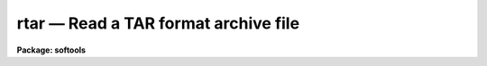 rtar — Read a TAR format archive file
=====================================

**Package: softools**

.. raw:: html

  <BODY>
  <TABLE WIDTH="100%" BORDER=0><TR>
  <TD ALIGN=LEFT><FONT SIZE=4>
  <B>rtar (Oct92)</B></FONT></TD>
  <TD ALIGN=CENTER><FONT SIZE=4>
  <B>softools</B>
  </FONT></TD>
  <TD ALIGN=RIGHT><FONT SIZE=4>
  <B>rtar (Oct92)</B></FONT></TD>
  </TR></TABLE><P>
  <TITLE>rtar</TITLE>
  <UL>
  </UL>
  <H2><A NAME="s_name">NAME</A></H2>
  <! BeginSection: 'NAME'>
  <UL>
  rtar -- read TAR format archive file
  </UL>
  <! EndSection:   'NAME'>
  <H2><A NAME="s_usage">USAGE</A></H2>
  <! BeginSection: 'USAGE'>
  <UL>
  rtar [ flags ] [ archive ] [ after ] [ files ]
  </UL>
  <! EndSection:   'USAGE'>
  <H2><A NAME="s_parameters">PARAMETERS</A></H2>
  <! BeginSection: 'PARAMETERS'>
  <UL>
  <DL>
  <DT><B><A NAME="l_">-a</A></B></DT>
  <! Sec='PARAMETERS' Level=0 Label='' Line='-a'>
  <DD>Advance to the archive file named by the <I>after</I> argument before
  performing the main operation.  The extract or list operation will begin with
  the file <I>after</I> and continue to the end of the archive.
  </DD>
  </DL>
  <DL>
  <DT><B><A NAME="l_">-b</A></B></DT>
  <! Sec='PARAMETERS' Level=0 Label='' Line='-b'>
  <DD>Output only binary byte stream files.  By default, <I>rtar</I> outputs text
  files in the host system textfile format.  The conversion from the byte stream
  <I>tar</I> format to host textfile format may involve modification of the
  file, e.g., conversion from ASCII to EBCDIC.  A binary extraction copies
  the file to disk without modification.
  </DD>
  </DL>
  <DL>
  <DT><B><A NAME="l_">-d</A></B></DT>
  <! Sec='PARAMETERS' Level=0 Label='' Line='-d'>
  <DD>Print detailed information about what <I>rtar</I> is doing.
  </DD>
  </DL>
  <DL>
  <DT><B><A NAME="l_">-e</A></B></DT>
  <! Sec='PARAMETERS' Level=0 Label='' Line='-e'>
  <DD>Extract the entire contents of the tape <I>excluding</I> the files or directories
  listed in <I>files</I>.
  </DD>
  </DL>
  <DL>
  <DT><B><A NAME="l_">-f filename</A></B></DT>
  <! Sec='PARAMETERS' Level=0 Label='' Line='-f filename'>
  <DD><I>Rtar</I> uses the first filename argument as the host filename of the
  archive instead of reading from <I>stdin</I>.   Magtape devices should be
  specified using the host device name, e.g., "/dev/nrmt8"<TT> or </TT>"MSA0"<TT>.
  Since <I>rtar</I> is a host level program and does not read the IRAF tapecap
  file, IRAF device names such as "<TT>mta</TT>" cannot be used.
  </DD>
  </DL>
  <DL>
  <DT><B><A NAME="l_">-l</A></B></DT>
  <! Sec='PARAMETERS' Level=0 Label='' Line='-l'>
  <DD>Do not try to resolve file links by a disk to disk file copy.  By default,
  if file A appears in the archive as a link to file B,
  <I>rtar</I> trys to resolve the link by performing a disk to disk copy of
  file B to A.  This is valid providing file B was present in the archive and
  has already been extracted.  If the <B>l</B> flag is present linked files
  will not be extracted.
  </DD>
  </DL>
  <DL>
  <DT><B><A NAME="l_">-m</A></B></DT>
  <! Sec='PARAMETERS' Level=0 Label='' Line='-m'>
  <DD>Do not restore the file modify time.
  </DD>
  </DL>
  <DL>
  <DT><B><A NAME="l_">-n</A></B></DT>
  <! Sec='PARAMETERS' Level=0 Label='' Line='-n'>
  <DD>Do not strip trailing blank lines from text files read from the tape.
  The default is to strip any blank lines at the ends of files.
  This is necessary when the file was written by <I>wtar</I> on a system
  like VMS, where the size of the file is not known before it has been
  read.  The <I>wtar</I> utility must guess at the final size and pad the
  file at the end with spaces to ensure that the size of the file actually
  written agrees with the file header.
  </DD>
  </DL>
  <DL>
  <DT><B><A NAME="l_">-o</A></B></DT>
  <! Sec='PARAMETERS' Level=0 Label='' Line='-o'>
  <DD>Omit binary files when performing the extraction.  A binary file is any
  file containing ASCII values other than 040 through 0176 (the printable
  ASCII characters), tab, or newline in the first 512 byte block of the file.
  </DD>
  </DL>
  <DL>
  <DT><B><A NAME="l_">-p pathprefix</A></B></DT>
  <! Sec='PARAMETERS' Level=0 Label='' Line='-p pathprefix'>
  <DD>When creating directories and files from the pathnames recorded in the archive,
  omit the given path prefix if it matches the pathname given in the archive.
  This feature is used to relocate directories, or to read tar archives
  containing absolute pathnames.  For example, given "<TT>-p /usr/</TT>", the archive
  pathname "/usr/me/file"<TT> would be written to the file </TT>"me/file"<TT>.
  </DD>
  </DL>
  <DL>
  <DT><B><A NAME="l_">-r</A></B></DT>
  <! Sec='PARAMETERS' Level=0 Label='' Line='-r'>
  <DD>The extracted file replaces any existing file of the same name, i.e.,
  <I>rtar</I> performs a delete before creating the extracted file.
  </DD>
  </DL>
  <DL>
  <DT><B><A NAME="l_">-t</A></B></DT>
  <! Sec='PARAMETERS' Level=0 Label='' Line='-t'>
  <DD>The names of the specified files are listed each time they occur on
  the tape.  If no <I>files</I> argument is given, all of the names on the tape
  are listed.
  </DD>
  </DL>
  <DL>
  <DT><B><A NAME="l_">-u</A></B></DT>
  <! Sec='PARAMETERS' Level=0 Label='' Line='-u'>
  <DD>Do not attempt to restore the owner and group identification of each file.
  </DD>
  </DL>
  <DL>
  <DT><B><A NAME="l_">-v</A></B></DT>
  <! Sec='PARAMETERS' Level=0 Label='' Line='-v'>
  <DD>Print more information about the tape entries than just their names.
  The verbose file list format gives the file permissions, the link flag
  (zero if there were no links to the file), the owner and group identification
  numbers of the file on the system that wrote the archive, the file size in
  bytes, the date of last modification of the file, and the file name.
  </DD>
  </DL>
  <DL>
  <DT><B><A NAME="l_">-x</A></B></DT>
  <! Sec='PARAMETERS' Level=0 Label='' Line='-x'>
  <DD>The named files are extracted from the tape.  If the named file
  matches a directory whose contents had been written onto the tape, this
  directory is (recursively) extracted.  The owner, modification time, and mode
  are restored (if possible).  If no file argument is given, the entire content
  of the tape is extracted.  Note that if multiple entries specifying the same
  file are on the tape, the last one overwrites all earlier.
  </DD>
  </DL>
  </UL>
  <! EndSection:   'PARAMETERS'>
  <H2><A NAME="s_description">DESCRIPTION</A></H2>
  <! BeginSection: 'DESCRIPTION'>
  <UL>
  <I>Rtar</I> reads multiple files from a UNIX <I>tar</I> format file,
  restoring the files to disk on the local host machine.
  Output filenames are mapped according to the IRAF filenaming conventions
  of the local host operating system.
  <P>
  <I>Rtar</I>'s actions are controlled by the <I>flags</I> argument. 
  <I>Flags</I> consists of a minus sign followed by a string of characters
  containing any combination of the function flags described below.
  Other arguments to <I>rtar</I> are the name of the archive file to be read,
  the name of the file on the archive at which reading is to begin,
  and the names of the files or directories to be read or to be excluded
  from the read.  In all cases, appearance of a directory name refers to
  the files and (recursively) subdirectories of that directory.
  <P>
  All <I>rtar</I> filename arguments are IRAF virtual filenames (or host
  filenames), except the prefix strings, which pertain to the tape format and
  hence are UNIX pathnames.  Magtape devices must be specified using a host
  physical or logical device name (i.e., IRAF device names like "<TT>mta</TT>" will not
  work).
  <P>
  If the input archive file is a tape the blocksize must be a multiple
  of 512 bytes, with a maximum blocksize of 10240 bytes.  Each archived file
  occupies an integral number of 512 byte blocks in the archive (this is
  required by the <I>tar</I> format).
  <P>
  Filenames appearing in the file list are interpreted as prefix strings,
  i.e., a match occurs if the given string is a prefix of an actual filename
  in the archive.  If the last character in the <I>files</I> filename is
  a <B>$</B> then an exact match is required (excluding the $ meta-character).
  </UL>
  <! EndSection:   'DESCRIPTION'>
  <H2><A NAME="s_diagnostics">DIAGNOSTICS</A></H2>
  <! BeginSection: 'DIAGNOSTICS'>
  <UL>
  A file read error occurring while reading the archive file is fatal unless
  caught and corrected by the host system.
  File header checksum errors result in skipping of the archive file
  currently being read, with execution continuing with the next archive
  file if possible.
  File write errors on the output file are reported but do not cause
  termination of <I>rtar</I>.  The output file being written will be corrupted.
  </UL>
  <! EndSection:   'DIAGNOSTICS'>
  <H2><A NAME="s_examples">EXAMPLES</A></H2>
  <! BeginSection: 'EXAMPLES'>
  <UL>
  Since <I>rtar</I> is a bootstrap utility implemented as a foreign task in
  the CL, it may be called either from within the CL (as in the examples),
  or at the host system level.  The command syntax is identical on both cases.
  <P>
  1. List the contents of the disk archive file "<TT>foo.tar</TT>".
  <P>
  	cl&gt; rtar -tvf foo.tar
  <P>
  2. Unpack the tape archive on unix device /dev/nrmt8 in the current
  directory.
  <P>
  	cl&gt; rtar -xf /dev/nrmt8
  <P>
  3. Unpack the tape archive on the VMS device MSA0: in the current
  directory.
  <P>
  	cl&gt; rtar -xf msa0
  <P>
  When working within the CL, commands such as <I>rewind</I> may be used
  with <I>rtar</I>, but switching between IRAF and host device names may be
  confusing.
  </UL>
  <! EndSection:   'EXAMPLES'>
  <H2><A NAME="s_bugs">BUGS</A></H2>
  <! BeginSection: 'BUGS'>
  <UL>
  The current limit on file name length is 100 characters (this restriction
  is imposed by the standard UNIX <I>tar</I> format).
  File links are not recreated.
  </UL>
  <! EndSection:   'BUGS'>
  <H2><A NAME="s_see_also">SEE ALSO</A></H2>
  <! BeginSection: 'SEE ALSO'>
  <UL>
  wtar, rmbin
  </UL>
  <! EndSection:    'SEE ALSO'>
  
  <! Contents: 'NAME' 'USAGE' 'PARAMETERS' 'DESCRIPTION' 'DIAGNOSTICS' 'EXAMPLES' 'BUGS' 'SEE ALSO'  >
  
  </BODY>
  </HTML>